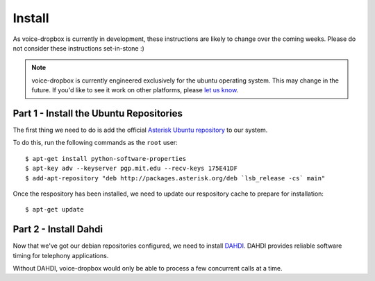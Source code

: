 =======
Install
=======

As voice-dropbox is currently in development, these instructions are likely to
change over the coming weeks. Please do not consider these instructions
set-in-stone :)

.. note::
   voice-dropbox is currently engineered exclusively for the ubuntu operating
   system. This may change in the future. If you'd like to see it work on other
   platforms, please `let us know
   <https://github.com/Miserlou/Voice-Dropbox/issues>`_.

****************************************
Part 1 - Install the Ubuntu Repositories
****************************************

The first thing we need to do is add the official `Asterisk Ubuntu repository
<https://wiki.asterisk.org/wiki/display/AST/Asterisk+Packages#AsteriskPackages-APT%28Debian%2FUbuntu%29>`_
to our system.

To do this, run the following commands as the ``root`` user::

    $ apt-get install python-software-properties
    $ apt-key adv --keyserver pgp.mit.edu --recv-keys 175E41DF
    $ add-apt-repository "deb http://packages.asterisk.org/deb `lsb_release -cs` main"

Once the respository has been installed, we need to update our respository
cache to prepare for installation::

    $ apt-get update

**********************
Part 2 - Install Dahdi
**********************

Now that we've got our debian repositories configured, we need to install
`DAHDI <http://www.asterisk.org/dahdi>`_. DAHDI provides reliable software
timing for telephony applications.

Without DAHDI, voice-dropbox would only be able to process a few concurrent
calls at a time.
